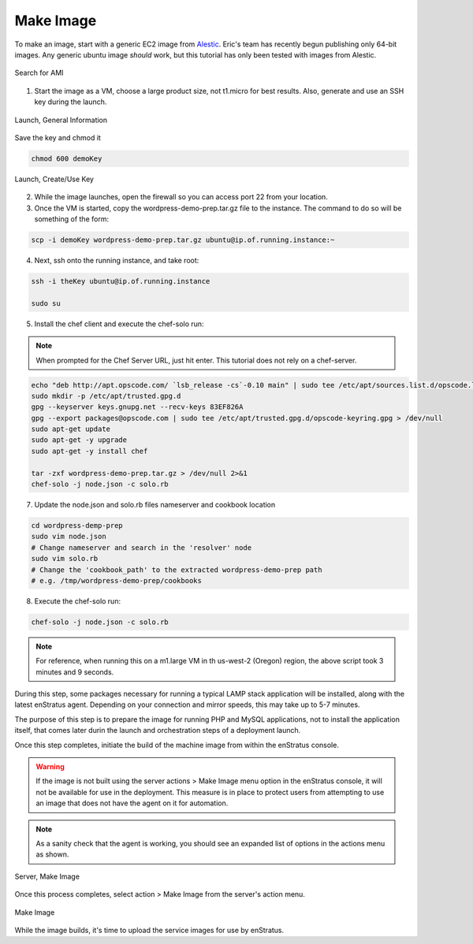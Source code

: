 Make Image
----------

To make an image, start with a generic EC2 image from `Alestic <http://alestic.com/>`_.
Eric's team has recently begun publishing only 64-bit images. Any generic ubuntu image
*should* work, but this tutorial has only been tested with images from Alestic.

.. figure:: ./images/ami0.png
   :height: 400px
   :width: 1800 px
   :scale: 50 %
   :alt: Search for AMI
   :align: center

   Search for AMI

1. Start the image as a VM, choose a large product size, not t1.micro for best results.
   Also, generate and use an SSH key during the launch.

.. figure:: ./images/ami1.png
   :height: 600px
   :width: 850 px
   :scale: 50 %
   :alt: Launch, General Information
   :align: center

   Launch, General Information

Save the key and chmod it

.. code-block:: bash

   chmod 600 demoKey

.. figure:: ./images/ami3.png
   :height: 450px
   :width: 1200 px
   :scale: 50 %
   :alt: Launch, Create/Use Key
   :align: center

   Launch, Create/Use Key

2. While the image launches, open the firewall so you can access port 22 from your
   location.
3. Once the VM is started, copy the wordpress-demo-prep.tar.gz file to the instance.
   The command to do so will be something of the form:

.. code-block:: bash

   scp -i demoKey wordpress-demo-prep.tar.gz ubuntu@ip.of.running.instance:~

4. Next, ssh onto the running instance, and take root:

.. code-block:: bash

   ssh -i theKey ubuntu@ip.of.running.instance

   sudo su

5. Install the chef client and execute the chef-solo run:

.. note:: When prompted for the Chef Server URL, just hit enter. 
   This tutorial does not rely on a chef-server.

.. code-block:: bash

   echo "deb http://apt.opscode.com/ `lsb_release -cs`-0.10 main" | sudo tee /etc/apt/sources.list.d/opscode.list
   sudo mkdir -p /etc/apt/trusted.gpg.d
   gpg --keyserver keys.gnupg.net --recv-keys 83EF826A
   gpg --export packages@opscode.com | sudo tee /etc/apt/trusted.gpg.d/opscode-keyring.gpg > /dev/null
   sudo apt-get update
   sudo apt-get -y upgrade
   sudo apt-get -y install chef

   tar -zxf wordpress-demo-prep.tar.gz > /dev/null 2>&1
   chef-solo -j node.json -c solo.rb 

7. Update the node.json and solo.rb files nameserver and cookbook location

.. code-block:: bash

   cd wordpress-demp-prep
   sudo vim node.json
   # Change nameserver and search in the 'resolver' node
   sudo vim solo.rb
   # Change the 'cookbook_path' to the extracted wordpress-demo-prep path
   # e.g. /tmp/wordpress-demo-prep/cookbooks

8. Execute the chef-solo run:

.. code-block:: bash

   chef-solo -j node.json -c solo.rb

.. note:: For reference, when running this on a m1.large VM in th us-west-2 (Oregon)
  region, the above script took 3 minutes and 9 seconds.

During this step, some packages necessary for running a typical LAMP stack application
will be installed, along with the latest enStratus agent. Depending on your connection and
mirror speeds, this may take up to 5-7 minutes.

The purpose of this step is to prepare the image for running PHP and MySQL applications,
not to install the application itself, that comes later durin the launch and orchestration
steps of a deployment launch.

Once this step completes, initiate the build of the machine image from within the
enStratus console.

.. warning:: If the image is not built using the server actions > Make Image menu option
  in the enStratus console, it will not be available for use in the deployment. This measure
  is in place to protect users from attempting to use an image that does not have the agent
  on it for automation.

.. note:: As a sanity check that the agent is working, you should see an expanded list of
  options in the actions menu as shown.

.. figure:: ./images/makeImage1.png
   :height: 700px
   :width: 2500 px
   :scale: 35 %
   :alt: Server, Make Image
   :align: center

   Server, Make Image

Once this process completes, select action > Make Image from the server's action menu.

.. figure:: ./images/makeImage0.png
   :height: 300px
   :width: 700 px
   :scale: 50 %
   :alt: Make Image
   :align: center

   Make Image

While the image builds, it's time to upload the service images for use by enStratus.
